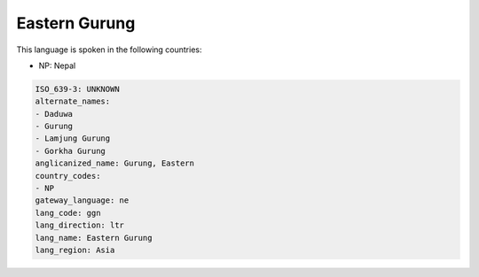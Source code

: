 .. _ggn:

Eastern Gurung
==============

This language is spoken in the following countries:

* NP: Nepal

.. code-block:: yaml

    ISO_639-3: UNKNOWN
    alternate_names:
    - Daduwa
    - Gurung
    - Lamjung Gurung
    - Gorkha Gurung
    anglicanized_name: Gurung, Eastern
    country_codes:
    - NP
    gateway_language: ne
    lang_code: ggn
    lang_direction: ltr
    lang_name: Eastern Gurung
    lang_region: Asia
    
